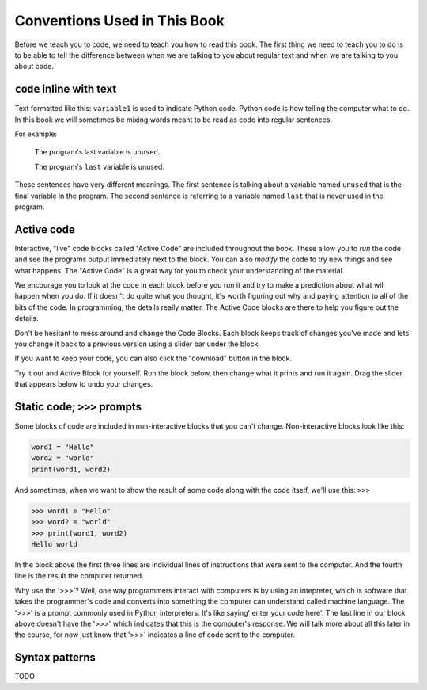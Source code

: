 Conventions Used in This Book
-----------------------------

Before we teach you to code, we need to teach you how to read this book.
The first thing we need to teach you to do is to be able to tell the difference
between when we are talking to you about regular text and when we are talking
to you about code.  

``code`` inline with text
^^^^^^^^^^^^^^^^^^^^^^^^^

Text formatted like this: ``variable1`` is used to indicate Python code. 
Python code is how telling the computer what to do.  In this book we will 
sometimes be mixing words meant to be read as code into regular sentences. 

For example: 

  The program's last variable is ``unused``.

  The program's ``last`` variable is unused.

These sentences have very different meanings. The first sentence is talking
about a variable named ``unused`` that is the final variable in the program. 
The second sentence is referring to a variable named ``last`` that is never
used in the program.


Active code
^^^^^^^^^^^

Interactive, "live" code blocks called "Active Code" are included throughout
the book.  These allow you to *run* the code and see the programs output 
immediately next to the block. You can also *modify* the code to try new 
things and see what happens. The "Active Code" is a great way for you to 
check your understanding of the material. 

We encourage you to look at the code in each block before you run it and try
to make a prediction about what will happen when you do. If it doesn't do quite
what you thought, it's worth figuring out why and paying attention to all of the
bits of the code. In programming, the details really matter. The Active Code blocks
are there to help you figure out the details.

Don't be hesitant to mess around and change the Code Blocks. Each block keeps track
of changes you've made and lets you change it back to a previous version using a
slider bar under the block. 

If you want to keep your code, you can also click the "download" button in the block. 

Try it out and Active Block for yourself.  Run the block below, then change what it
prints and run it again.  Drag the slider that appears below to undo your changes.

.. activecode:: conventions01

   print("Hello, world!")


Static code; ``>>>`` prompts
^^^^^^^^^^^^^^^^^^^^^^^^^^^^

Some blocks of code are included in non-interactive blocks that you can't
change. Non-interactive blocks look like this:

.. code:: python

   word1 = "Hello"
   word2 = "world"
   print(word1, word2)

And sometimes, when we want to show the result of some code along with the code
itself, we'll use this: ``>>>``

.. code:: python

   >>> word1 = "Hello"
   >>> word2 = "world"
   >>> print(word1, word2)
   Hello world

In the block above the first three lines are individual lines of instructions 
that were sent to the computer. And the fourth line is the result the computer
returned. 

Why use the '>>>'? Well, one way programmers interact with computers is by 
using an intepreter, which is software that takes the programmer's code and 
converts into something the computer can understand called machine language. 
The '>>>' is a prompt commonly used in Python interpreters. It's like 
saying' enter your code here'. The last line in our block above doesn't have 
the '>>>' which indicates that this is the computer's response. We will talk 
more about all this later in the course, for now just know that '>>>' 
indicates a line of code sent to the computer.  

Syntax patterns
^^^^^^^^^^^^^^^

TODO
